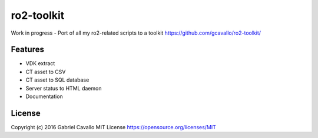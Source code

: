 ro2-toolkit
===========

Work in progress - Port of all my ro2-related scripts to a toolkit
https://github.com/gcavallo/ro2-toolkit/

Features
--------

* VDK extract
* CT asset to CSV
* CT asset to SQL database
* Server status to HTML daemon
* Documentation

License
-------

Copyright (c) 2016 Gabriel Cavallo
MIT License https://opensource.org/licenses/MIT
